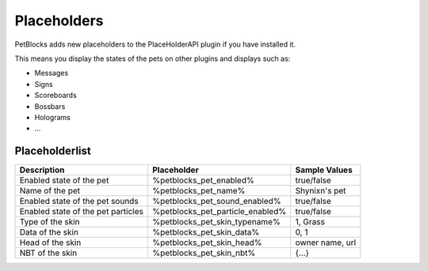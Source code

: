 Placeholders
============

PetBlocks adds new placeholders to the PlaceHolderAPI plugin if you have installed it.

This means you display the states of the pets on other plugins and displays such as:

* Messages
* Signs
* Scoreboards
* Bossbars
* Holograms
* ...

Placeholderlist
~~~~~~~~~~~~~~~

======================================================================   ================================   ===================
Description                                                              Placeholder                        Sample Values
======================================================================   ================================   ===================
Enabled state of the pet                                                 %petblocks_pet_enabled%              true/false
Name of the pet                                                          %petblocks_pet_name%                 Shynixn's pet
Enabled state of the pet sounds                                          %petblocks_pet_sound_enabled%        true/false
Enabled state of the pet particles                                       %petblocks_pet_particle_enabled%     true/false
Type of the skin                                                         %petblocks_pet_skin_typename%        1, Grass
Data of the skin                                                         %petblocks_pet_skin_data%            0, 1
Head of the skin                                                         %petblocks_pet_skin_head%            owner name, url
NBT of the skin                                                          %petblocks_pet_skin_nbt%             {...}
======================================================================   ================================   ===================